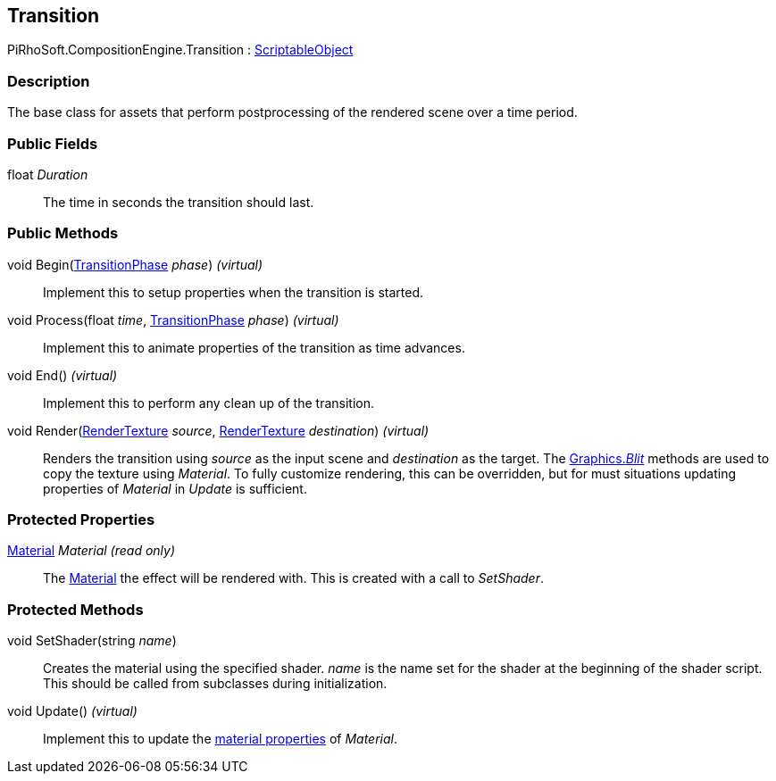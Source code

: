 [#reference/transition]

## Transition

PiRhoSoft.CompositionEngine.Transition : https://docs.unity3d.com/ScriptReference/ScriptableObject.html[ScriptableObject^]

### Description

The base class for assets that perform postprocessing of the rendered scene over a time period.

### Public Fields

float _Duration_::

The time in seconds the transition should last.

### Public Methods

void Begin(<<reference/transition-phase.html,TransitionPhase>> _phase_) _(virtual)_::

Implement this to setup properties when the transition is started.

void Process(float _time_, <<reference/transition-phase.html,TransitionPhase>> _phase_) _(virtual)_::

Implement this to animate properties of the transition as time advances.

void End() _(virtual)_::

Implement this to perform any clean up of the transition.

void Render(https://docs.unity3d.com/ScriptReference/RenderTexture.html[RenderTexture^] _source_, https://docs.unity3d.com/ScriptReference/RenderTexture.html[RenderTexture^] _destination_) _(virtual)_::

Renders the transition using _source_ as the input scene and _destination_ as the target. The https://docs.unity3d.com/ScriptReference/Graphics.Blit.html[Graphics._Blit_^] methods are used to copy the texture using _Material_. To fully customize rendering, this can be overridden, but for must situations updating properties of _Material_ in _Update_ is sufficient.

### Protected Properties

https://docs.unity3d.com/ScriptReference/Material.html[Material^] _Material_ _(read only)_::

The https://docs.unity3d.com/ScriptReference/Material.html[Material^] the effect will be rendered with. This is created with a call to _SetShader_.

### Protected Methods

void SetShader(string _name_)::

Creates the material using the specified shader. _name_ is the name set for the shader at the beginning of the shader script. This should be called from subclasses during initialization.

void Update() _(virtual)_::

Implement this to update the https://docs.unity3d.com/Manual/MaterialsAccessingViaScript.html[material properties^] of _Material_.
